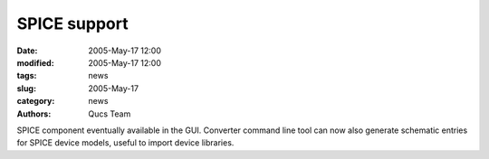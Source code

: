SPICE support
#############

:date: 2005-May-17 12:00
:modified: 2005-May-17 12:00
:tags: news
:slug: 2005-May-17
:category: news
:authors: Qucs Team

SPICE component eventually available in the GUI. Converter command line tool can now also generate schematic entries for SPICE device models, useful to import device libraries.

